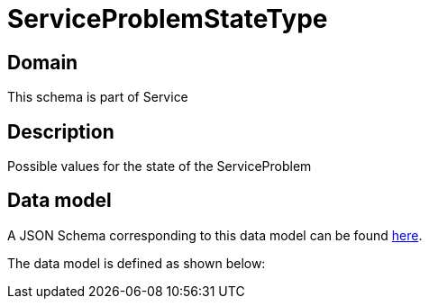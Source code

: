 = ServiceProblemStateType

[#domain]
== Domain

This schema is part of Service

[#description]
== Description

Possible values for the state of the ServiceProblem


[#data_model]
== Data model

A JSON Schema corresponding to this data model can be found https://tmforum.org[here].

The data model is defined as shown below:

